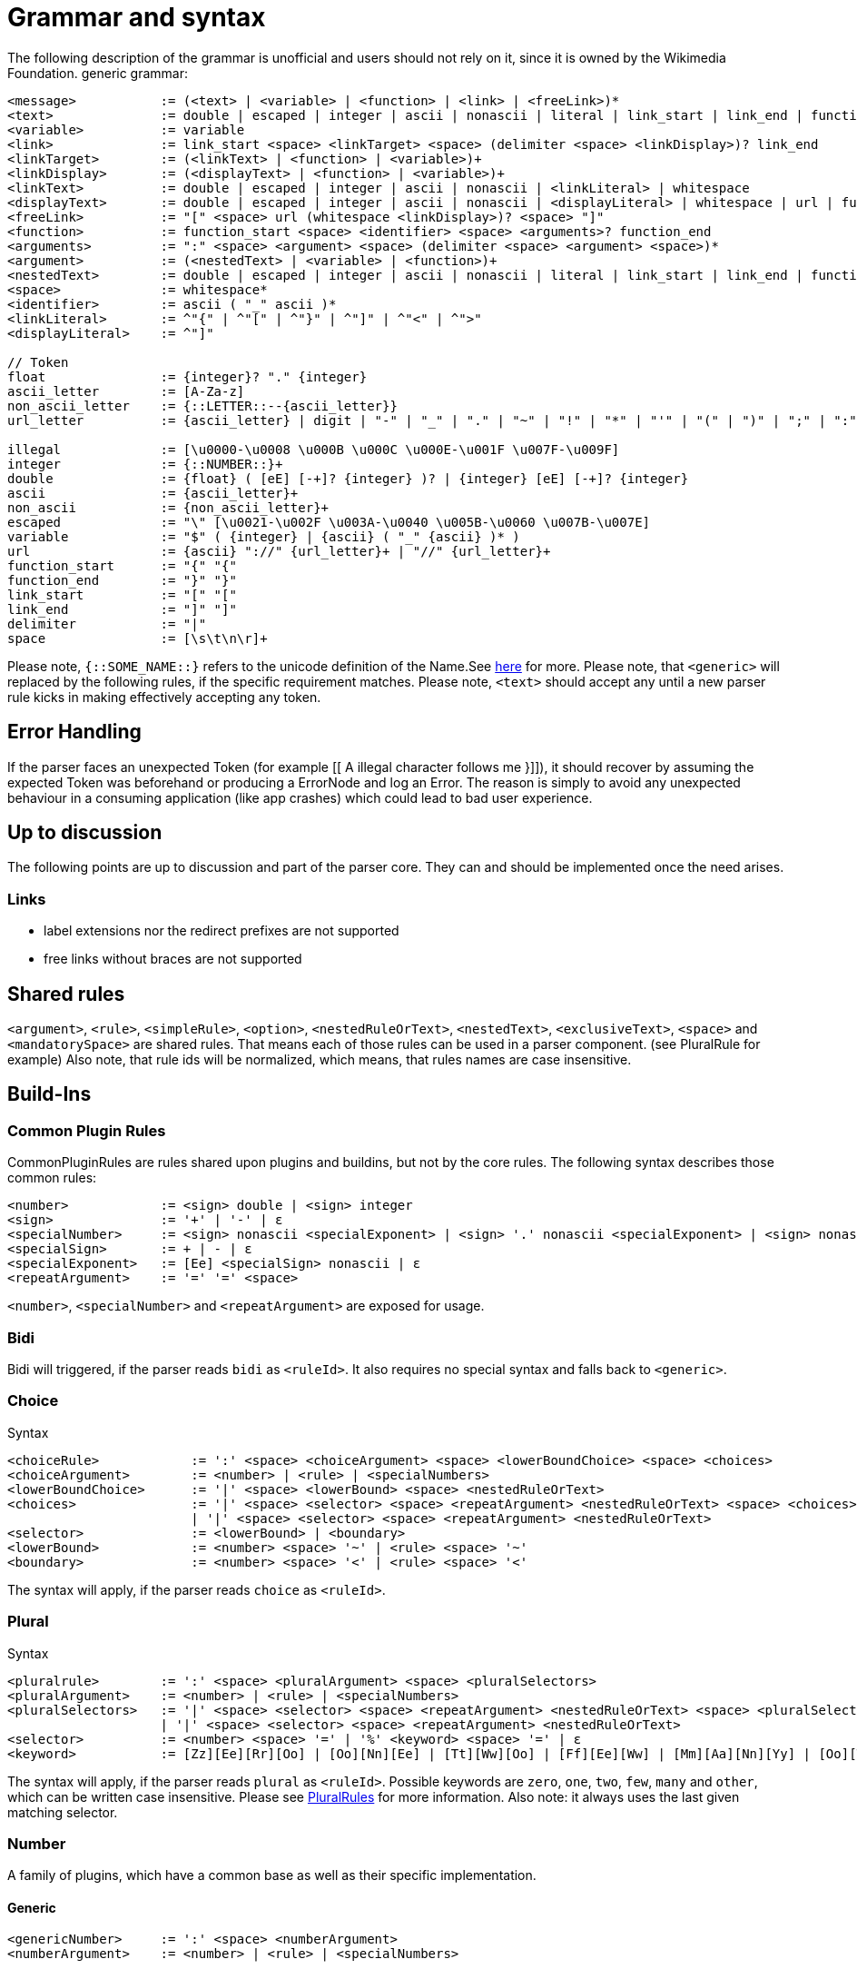 = Grammar and syntax

:link-repository: https://github.com/bitPogo/banana-i18n-kmp
:project-version: 0.1.0
:doctype: article
:!showtitle:
:toc: macro
:toclevels: 2
:toc-title:
:icons: font
:imagesdir: assets/images
ifdef::env-github[]
:warning-caption: :warning:
:caution-caption: :fire:
:important-caption: :exclamation:
:note-caption: :paperclip:
:tip-caption: :bulb:
endif::[]

The following description of the grammar is unofficial and users should not rely on it, since it is owned by the Wikimedia Foundation.
generic grammar:

[source]
----
<message>           := (<text> | <variable> | <function> | <link> | <freeLink>)*
<text>              := double | escaped | integer | ascii | nonascii | literal | link_start | link_end | function_start | function_end | delimiter | whitespace
<variable>          := variable
<link>              := link_start <space> <linkTarget> <space> (delimiter <space> <linkDisplay>)? link_end
<linkTarget>        := (<linkText> | <function> | <variable>)+
<linkDisplay>       := (<displayText> | <function> | <variable>)+
<linkText>          := double | escaped | integer | ascii | nonascii | <linkLiteral> | whitespace
<displayText>       := double | escaped | integer | ascii | nonascii | <displayLiteral> | whitespace | url | function_start | function_end | delimiter | link_start
<freeLink>          := "[" <space> url (whitespace <linkDisplay>)? <space> "]"
<function>          := function_start <space> <identifier> <space> <arguments>? function_end
<arguments>         := ":" <space> <argument> <space> (delimiter <space> <argument> <space>)*
<argument>          := (<nestedText> | <variable> | <function>)+
<nestedText>        := double | escaped | integer | ascii | nonascii | literal | link_start | link_end | function_start | whitespace
<space>             := whitespace*
<identifier>        := ascii ( "_" ascii )*
<linkLiteral>       := ^"{" | ^"[" | ^"}" | ^"]" | ^"<" | ^">"
<displayLiteral>    := ^"]"

// Token
float               := {integer}? "." {integer}
ascii_letter        := [A-Za-z]
non_ascii_letter    := {::LETTER::--{ascii_letter}}
url_letter          := {ascii_letter} | digit | "-" | "_" | "." | "~" | "!" | "*" | "'" | "(" | ")" | ";" | ":" | "@" | "&" | "=" | "+" | "$" | "," | "/" | "?" | "%" | "#" | "[" | "]"

illegal             := [\u0000-\u0008 \u000B \u000C \u000E-\u001F \u007F-\u009F]
integer             := {::NUMBER::}+
double              := {float} ( [eE] [-+]? {integer} )? | {integer} [eE] [-+]? {integer}
ascii               := {ascii_letter}+
non_ascii           := {non_ascii_letter}+
escaped             := "\" [\u0021-\u002F \u003A-\u0040 \u005B-\u0060 \u007B-\u007E]
variable            := "$" ( {integer} | {ascii} ( "_" {ascii} )* )
url                 := {ascii} "://" {url_letter}+ | "//" {url_letter}+
function_start      := "{" "{"
function_end        := "}" "}"
link_start          := "[" "["
link_end            := "]" "]"
delimiter           := "|"
space               := [\s\t\n\r]+
----

Please note, `{::SOME_NAME::}` refers to the unicode definition of the Name.See link:https://www.unicode.org/reports/tr18/#General_Category_Property[here] for more.
Please note, that `<generic>` will replaced by the following rules, if the specific requirement matches.
Please note, `<text>` should accept any until a new parser rule kicks in making effectively accepting any token.

== Error Handling
If the parser faces an unexpected Token (for example [[ A illegal character follows me }]]), it should recover by assuming the expected Token was beforehand or producing a ErrorNode and log an Error.
The reason is simply to avoid any unexpected behaviour in a consuming application (like app crashes) which could lead to bad user experience.

== Up to discussion
The following points are up to discussion and part of the parser core. They can and should be implemented once the need arises.

=== Links
* label extensions nor the redirect prefixes are not supported
* free links without braces are not supported

== Shared rules
`<argument>`, `<rule>`, `<simpleRule>`, `<option>`, `<nestedRuleOrText>`, `<nestedText>`, `<exclusiveText>`, `<space>` and `<mandatorySpace>` are shared rules. That means each of those rules can be used in a parser component. (see PluralRule for example)
Also note, that rule ids will be normalized, which means, that rules names are case insensitive.

== Build-Ins
=== Common Plugin Rules
CommonPluginRules are rules shared upon plugins and buildins, but not by the core rules. The following syntax describes those common rules:

[source]
----
<number>            := <sign> double | <sign> integer
<sign>              := '+' | '-' | ε
<specialNumber>     := <sign> nonascii <specialExponent> | <sign> '.' nonascii <specialExponent> | <sign> nonascii '.' nonascii <specialExponent>
<specialSign>       := + | - | ε
<specialExponent>   := [Ee] <specialSign> nonascii | ε
<repeatArgument>    := '=' '=' <space>
----
`<number>`, `<specialNumber>` and `<repeatArgument>` are exposed for usage.

=== Bidi
Bidi will triggered, if the parser reads `bidi` as `<ruleId>`. It also requires no special syntax and falls back to `<generic>`.

=== Choice
Syntax

[source]
----
<choiceRule>            := ':' <space> <choiceArgument> <space> <lowerBoundChoice> <space> <choices>
<choiceArgument>        := <number> | <rule> | <specialNumbers>
<lowerBoundChoice>      := '|' <space> <lowerBound> <space> <nestedRuleOrText>
<choices>               := '|' <space> <selector> <space> <repeatArgument> <nestedRuleOrText> <space> <choices>
                        | '|' <space> <selector> <space> <repeatArgument> <nestedRuleOrText>
<selector>              := <lowerBound> | <boundary>
<lowerBound>            := <number> <space> '~' | <rule> <space> '~'
<boundary>              := <number> <space> '<' | <rule> <space> '<'
----
The syntax will apply, if the parser reads `choice` as `<ruleId>`.

=== Plural
Syntax

[source]
----
<pluralrule>        := ':' <space> <pluralArgument> <space> <pluralSelectors>
<pluralArgument>    := <number> | <rule> | <specialNumbers>
<pluralSelectors>   := '|' <space> <selector> <space> <repeatArgument> <nestedRuleOrText> <space> <pluralSelectors>
                    | '|' <space> <selector> <space> <repeatArgument> <nestedRuleOrText>
<selector>          := <number> <space> '=' | '%' <keyword> <space> '=' | ε
<keyword>           := [Zz][Ee][Rr][Oo] | [Oo][Nn][Ee] | [Tt][Ww][Oo] | [Ff][Ee][Ww] | [Mm][Aa][Nn][Yy] | [Oo][Tt][Hh][Ee][Rr]
----

The syntax will apply, if the parser reads `plural` as `<ruleId>`. Possible keywords are `zero`, `one`, `two`, `few`, `many` and `other`, which can be written case insensitive.
Please see link:https://developer.android.com/reference/android/icu/text/PluralRules.html[PluralRules] for more information.
Also note: it always uses the last given matching selector.

=== Number
A family of plugins, which have a common base as well as their specific implementation.

==== Generic

[source]
----
<genericNumber>     := ':' <space> <numberArgument>
<numberArgument>    := <number> | <rule> | <specialNumbers>
----
==== Number
Syntax

[source]
----
<number>    := <genericNumber>
----
The syntax will apply, if the parser reads `number` as `<ruleId>`.

==== Fraction
Syntax:

[source]
----
<fraction>    := <genericNumber>
----
The syntax will apply, if the parser reads `fraction` as `<ruleId>`.

==== Integer
Syntax:

[source]
----
<integer>   := <genericNumber>
----
The syntax will apply, if the parser reads `integer` as `<ruleId>`.

=== Gender
Gender will triggered, if the parser reads `gender` as `<ruleId>`. It also requires no special syntax and falls back to `<generic>`.

=== Selection
Syntax

[source]
----
<selectionRule>         := ':' <space> <selectArgument> <space> <selectionOptions>
<selectionParameter>    := <argument>
<selectionOptions>      := '|' <space> <selector> <space> <repeatArgument> <nestedRuleOrText> <space> <selectionOptions> | '|' <space> <selector> <space> <repeatArgument> <nestedRuleOrText>
<selector>              := <rule> <space> '=' | <nestedText*> <space> '='
----
The syntax will apply, if the parser reads `select` as `<ruleId>`.
Please note `<nestedText*>` means, that the `<nestedText>` rule applies except, if the given token is a `=`. Also, it always uses the last given matching selector.

=== Pick
Syntax

[source]
----
<pickRule>          := ':' <space> <pickArgument> <space> <pickOption>
<pickArgument>      := integer | <rule>
<pickOption>        := <option> <space> <pickOption> | <option>
----
The syntax will apply, if the parser reads `pick` as `<ruleId>`.

=== Capitalize
Capitalize will triggered, if the parser reads `capitalize` as `<ruleId>`. It also requires no special syntax and falls back to `<generic>`.

== Plugins
=== Currency

[source]
----
<currencyRule>      := ':' <space> <currencyArgument> <space> <target>
<currencyArgument>  := <number> | <rule> | <specialNumbers>
<target>            := '|' <space> <rule> | '|' <space> ascii
----
The syntax will apply, if the rule set is hooked up the parser reads `currency` as `<ruleId>`.

=== Grammar

[source]
----
<grammarRule>       := ':' <space> <grammarArgument> <space> <option>
<grammarArgument>   :=  [::keyword::] | <rule>
----
The syntax will apply, if the rule set is hooked up the parser reads `grammar` as `<ruleId>`.
Possible keywords are: `nominative`, `genitive`, `dative`, `accusative`, `ablative`, `instrumental`, `locative`, `vocative`, `inessive`, `illative`, `partitive`, `elative`, `prefix`, `superessive`, `allative`, `equative`, `comitative`, `rol`, `ba`, `k`, `ainmlae`, `orodnik`, `lokatiw`, `lokativ`, `mestnik`, `prefixed` and `תחילית`.
`[::keyword::]` refers to those keywords and they can be written in a case insensitive manor.

=== Measurement

[source]
----
<measurementRule>       := ':' <space> <measurementArgument> <space> <unit> <perUnit>
<measurementArgument>   := <number> | <rule> | <specialNumbers>
<unit>                  := '|' <space> [::keyword::] | '|' <space> <rule>
<perUnit>               := <space> '|' [::keyword::] | '|' <space> <rule> | ε
----
The syntax will apply, if the rule set is hooked up the parser reads `measurement` as `<ruleId>`.
Possible keywords are: `acre`, `acre_foot`, `ampere`, `arc_minute`, `arc_second`, `astronomical_unit`, `bit`, `bushel`, `byte`, `calorie`, `carat`, `celsius`, `centiliter`, `centimeter`, `cubic_centimeter`, `cubic_foot`, `cubic_inch`, `cubic_kilometer`, `cubic_meter`, `cubic_mile`, `cubic_yard`, `cup`, `day`, `deciliter`, `decimeter`, `degree`, `fahrenheit`, `fathom`, `fluid_ounce`, `foodcalorie`, `foot`, `furlong`, `gallon`, `gigabit`, `gigabyte`, `gigahertz`, `gigawatt`, `gram`, `g_force`, `hectare`, `hectoliter`, `hectopascal`, `hertz`, `horsepower`, `hour`, `inch`, `inch_hg`, `joule`, `karat`, `kelvin`, `kilobit`, `kilobyte`, `kilocalorie`, `kilogram`, `kilohertz`, `kilojoule`, `kilometer`, `kilometer_per_hour`, `kilowatt`, `kilowatt_hour`, `light_year`, `liter`, `liter_per_kilometer`, `lux`, `megabit`, `megabyte`, `megahertz`, `megaliter`, `megawatt`, `meter`, `meter_per_second`, `meter_per_second_squared`, `metric_ton`, `microgram`, `micrometer`, `microsecond`, `mile`, `mile_per_gallon`, `mile_per_hour`, `milliampere`, `millibar`, `milligram`, `milliliter`, `millimeter`, `millimeter_of_mercury`, `millisecond`, `milliwatt`, `minute`, `month`, `nanometer`, `nanosecond`, `nautical_mile`, `ohm`, `ounce`, `ounce_troy`, `parsec`, `picometer`, `pint`, `pound`, `pound_per_square_inch`, `quart`, `radian`, `second`, `square_centimeter`, `square_foot`, `square_inch`, `square_kilometer`, `square_meter`, `square_mile`, `square_yard`, `stone`, `tablespoon`, `teaspoon`, `terabit`, `terabyte`, `ton`, `volt`, `watt`, `week`, `yard` and `year`.
`[::keyword::]` refers to those keywords and they can be written in a case insensitive manor.

=== Time
Time is a family of Plugins, which has common base as well as their specific Implementation

==== Generic
`<dateVariable>`, which is defined as:

[source]
----
<dateVariable>  := <rule> | <sign> integer
----
The difference between `<simpleRule>` and `<dateVariable>` is not in the syntax, it is in the semantic meaning.
The 2nd shared time rule is `<calendar>`, which is defined as:

[source]
----
<calendar>  := '|' <space> [::keywordCalendar::] | '|' <space> <rule>  | ε
----
Possible calendars are `buddhist`, `chinese`, `coptic`, `ethiopian`, `gregorian`, `hebrew`, `indian`, `islamic`, `japanese` and `taiwanese`.
`[::keywordCalendar::]` refers to those keywords and they can be written in a case insensitive manor.
The 3rd shared time rule is `<timezone>`, which is defined as:

[source]
----
<timezone>  := '|' '!' <space> <sign> integer | '!' <space> <rule> | ε
<sign>      := '+' | '-' | ε
----
At least `<genericTime>` rule:

[source]
----
<genericTime>       := ':' <space> <dateVariable> <space> <calendar> <space> <timezone>
----
==== Date

[source]
----
<dateRule>          := <genericTime>
----
The syntax will apply, if the rule set is hooked up the parser reads `date` as `<ruleId>`.

==== Time

[source]
----
<timeRule>          := <genericTime>
----
The syntax will apply, if the rule set is hooked up the parser reads `time` as `<ruleId>`.

==== FullTime

[source]
----
<dateTimeRule>      := <genericTime>
----
The syntax will apply, if the rule set is hooked up the parser reads `fulltime` as `<ruleId>`.

==== CustomTime

[source]
----
<customTimeRule>    := ':' <space> <dateVariable> <space> <option> <space> <calendar> <space> <timezone>
----
The syntax will apply, if the rule set is hooked up the parser reads `customtime` as `<ruleId>`.

=== Relative Time

[source]
----
<relativeTime>      := ':' <space> <quantity> <space> <unit>
<quantity>          :=  <number> | <rule> | <specialNumbers> | [::keywordDirection::]
<unit>              := '|' <space> [::keywordRelativeUnit::] | '|' <space> <rule>
----
The syntax will apply, if the rule set is hooked up the parser reads `relativeTime` as `<ruleId>`.
Possible keywords for direction are: `last`, `next`, `none` and `this`.
Possible keywords for unit are: `monday`, `tuesday`, `wednesday`, `thursday`, `friday`, `saturday`, `sunday`, `now`, `second`, `minute`, `hour`, `day`, `week`, `month`, `quarter` and `year`.

=== And
And will triggered, if the parser reads `and` as `<ruleId>`. It also requires no special syntax and falls back to `<generic>`.
